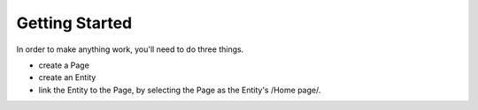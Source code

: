 ###############
Getting Started
###############

In order to make anything work, you'll need to do three things.

* create a Page
* create an Entity
* link the Entity to the Page, by selecting the Page as the Entity's /Home page/.
